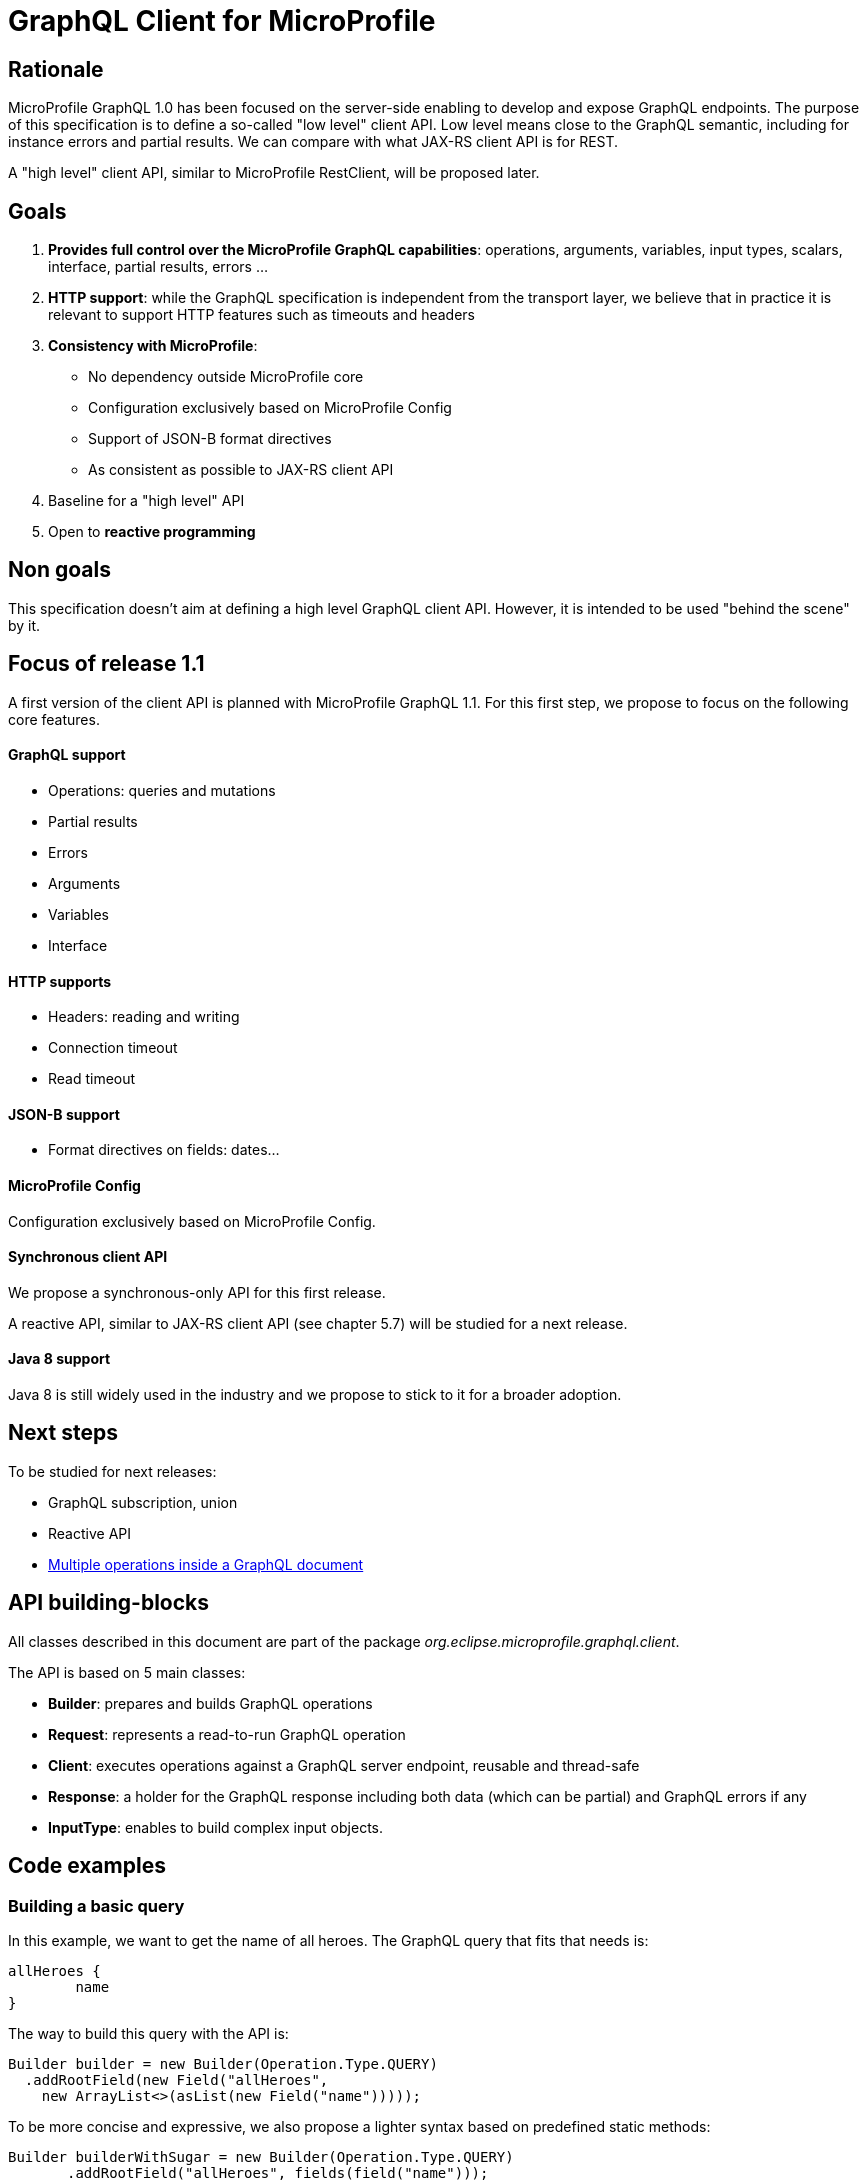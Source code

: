 //
// Copyright (c) 2020 Contributors to the Eclipse Foundation
//
// See the NOTICE file(s) distributed with this work for additional
// information regarding copyright ownership.
//
// Licensed under the Apache License, Version 2.0 (the "License");
// you may not use this file except in compliance with the License.
// You may obtain a copy of the License at
//
//     http://www.apache.org/licenses/LICENSE-2.0
//
// Unless required by applicable law or agreed to in writing, software
// distributed under the License is distributed on an "AS IS" BASIS,
// WITHOUT WARRANTIES OR CONDITIONS OF ANY KIND, either express or implied.
// See the License for the specific language governing permissions and
// limitations under the License.
//

= GraphQL Client for MicroProfile 

== Rationale

MicroProfile GraphQL 1.0 has been focused on the server-side enabling to develop and expose GraphQL endpoints. The purpose of this specification is to define a so-called "low level" client API. Low level means close to the GraphQL semantic, including for instance errors and partial results. We can compare with what JAX-RS client API is for REST.

A "high level" client API, similar to MicroProfile RestClient, will be proposed later.

== Goals

1. **Provides full control over the MicroProfile GraphQL capabilities**: operations, arguments, variables, input types, scalars, interface, partial results, errors ...
2. **HTTP support**: while the GraphQL specification is independent from the transport layer, we believe that in practice it is relevant to support HTTP features such as timeouts and headers
3. **Consistency with MicroProfile**:

    * No dependency outside MicroProfile core 
    * Configuration exclusively based on MicroProfile Config
    * Support of JSON-B format directives
    * As consistent as possible to JAX-RS client API 
4. Baseline for a "high level" API
5. Open to *reactive programming*


== Non goals

This specification doesn't aim at defining a high level GraphQL client API. However, it is intended to be used "behind the scene" by it.

== Focus of release 1.1

A first version of the client API is planned with MicroProfile GraphQL 1.1. For this first step, we propose to focus on the following core features.

==== GraphQL support

* Operations: queries and mutations
* Partial results
* Errors
* Arguments
* Variables
* Interface

==== HTTP supports

* Headers: reading and writing
* Connection timeout
* Read timeout

==== JSON-B support

* Format directives on fields: dates...

==== MicroProfile Config

Configuration exclusively based on MicroProfile Config.

==== Synchronous client API

We propose a synchronous-only API for this first release. 

A reactive API, similar to JAX-RS client API (see chapter 5.7) will be studied for a next release.

==== Java 8 support

Java 8 is still widely used in the industry and we propose to stick to it for a broader adoption.

== Next steps

To be studied for next releases:

* GraphQL subscription, union
* Reactive API
* https://spec.graphql.org/draft/#sec-Document[Multiple operations inside a GraphQL document]

== API building-blocks

All classes described in this document are part of the package __org.eclipse.microprofile.graphql.client__.

The API is based on 5 main classes:

* **Builder**: prepares and builds GraphQL operations
* **Request**: represents a read-to-run GraphQL operation
* **Client**: executes operations against a GraphQL server endpoint, reusable and thread-safe 
* **Response**: a holder for the GraphQL response including both data (which can be partial) and GraphQL errors if any
* **InputType**: enables to build complex input objects.

== Code examples

=== Building a basic query

In this example, we want to get the name of all heroes. The GraphQL query that fits that needs is:
[source,json]
----
allHeroes {
	name
}
----
The way to build this query with the API is:
[source,java]
----
Builder builder = new Builder(Operation.Type.QUERY)
  .addRootField(new Field("allHeroes", 
    new ArrayList<>(asList(new Field("name")))));
----
To be more concise and expressive, we also propose a lighter syntax based on predefined static methods:
[source,java]
----
Builder builderWithSugar = new Builder(Operation.Type.QUERY)
       .addRootField("allHeroes", fields(field("name")));
----

The static methods to obtain this lighter syntax are described in the <<appendix_static_methods>>.

=== Building a more complex query

In this example, we want to get all heroes from a given city, including the name of the teams they belong to.
The GraphQL query that fits this need is:

[source,json]
----
query {
  allHeroesIn(city: "New York, NY") {
	name
	currentLocation
	teamAffiliations {
  		name
	}
  }
----
The way to build this query with the API is:
[source,java]
----
Builder builder = new Builder(Operation.Type.QUERY)
       .addRootField(new Field("allHeroesIn",
               new HashSet<Argument>(asList(
                       new Argument("city", "New York, NY")
               )),
               new ArrayList<>(asList(
                       new Field("name"),
                       new Field("currentLocation"),
                       new Field("teamAffiliations", new ArrayList<>(asList(
                               new Field("name")))
                       )))));
----
The same query with the ligther syntax:
[source,java]
----
Builder builderWithSugar = new Builder(Operation.Type.QUERY)
       .addRootField("allHeroesIn",
               args(
                       arg("city", "New York, NY")
               ),
               fields(
                       field("name"),
                       field("currentLocation"),
                       field("teamAffiliations",
                               fields(
                                       field("name")
                               )
                       )
               )
       );
----

=== Adding attributes to fields

In the previous example, there is just one argument at the root level. What if we want to set arguments to fields?
Let’s imagine we want to add 2 arguments to the “currentLocation” field:
[source, java]
----
Builder builder = new Builder(Operation.Type.QUERY)
       .addRootField("allHeroesIn",
               new HashSet<Argument>(asList(
                       new Argument("city", "New York, NY")
               )),
               new HashSet<Field>(asList(
                       new Field("name"),
                       new Field("currentLocation", new HashSet<Argument>(asList(
                               new Argument("foo", "bar"),
                               new Argument("zoo", 123)
                       ))),
                       new Field("teamAffiliations", new HashSet<Field>(asList(
                               new Field("name")))
                       ))))
       .addRootField("allHeroes", new HashSet<Field>(asList(new Field("name"))));

----

With the light API:
[source,java]
----
Builder builderWithSugar = new Builder(Operation.Type.QUERY)
       .addRootField("allHeroesIn",
               asSet(
                       arg("city", "New York, NY")
               ),
               asSet(
                       field("name"),
                       field("currentLocation", asSet(
                               arg("foo", "bar"),
                               arg("zoo", 123)
                       )),
                       field("teamAffiliations",
                               asSet(
                                       field("name")
                               )
                       )
               )
       )
       .addRootField("allHeroes", asSet(field("name")));
----

== Building a mutation
In this example, we want to add a hero to a team, more specifically Wolverine to the Avengers.

The GraphQL mutation that responds to this need is:
[source,json]
----
mutation {
  addHeroToTeam(hero: "Wolverine", team: "Avengers") {
         name
         rivalTeam {
             name
	         members {
		       costumeColor
             }
         }
  }
}
----
Note that there are 2 arguments on the addHeroToTeam field. The way to run it using the proposed API is:
[source,java]
----
Builder builder = new Builder(Operation.Type.MUTATION)
       .addRootField("addHeroToTeam",
               asSet(
                       arg("hero", "Wolverine"),
                       arg("team", "Avengers")
               ),
               asSet(
                       field("name"),
                       field("rivalTeam",
                               asSet(
                                       field("name"),
                                       field("members",
                                               asSet(
                                                       field("costumeColor")
                                               )
                                       )
                               )
                       )
               )
       )

----

== Managing input objects

In that case, we want to create a hero from scratch:
[source,json]
----
mutation {
  createNewHero(hero: {
	name: "Green Lantern",
    	costumeColor: "green",
    	dateOfLastCheckin: "2020-03-25",
    	equipment: null,
    	knownEnemies: [“Wolverine, “Starlord”, Iron Man”],
	idNumber: 456) {
    realName
  }
}
----
We can observe that we have a multi-valued argument and we need a specific API construct for that: the InputObject.For instance:
[source,java]
----
Builder builder = new Builder(Operation.Type.MUTATION)
       .addRootField(field("createNewHero",
               args(
                       arg("hero", inputObject(
                                   inputField("costumeColor", "green"),
                                   inputField("dateOfLastCheckin", LocalDate.now()),
                                   inputField("equipment", null),
                                   inputField("idNumber", 456),
                                   inputField("knownEnemies", asList("Wolverine", "Starlord", "Iron Man")),
                                   inputField("name", "Green Lantern")
                       ))
               ),
               fields(
                       field("name"),
                       field("nameOfKnownEnemies")
               )
       ));
----

== Running operations

Once the operation is built (a mutation or a query), it is ready to be run against an endpoint. Let's see how to do that.

There are two options depending on the way to get the data result.

To get raw JSON data:
[source,java]
----
// Build the request
Request request = builder.build();

// Initialize the GraphQL client
Client client = ClientBuilder.newClient();

// Get the GraphQL response
Response response = client.target(“http://localhost:8080/graphql”).execute(request);

// Check GraphQL errors if any
if ( response.hasError ) {
     System.err.println(“Sorry, got some GraphQL errors =” + response.getErrors());
     // Process error and partial data here
    }
    
// Get the raw JSON data
JsonValue rawJson = response.getData();
----

To get the same data using an expected application class:
[source,java]
----
// Build the request
Request request = builder.build();

// Initialize the GraphQL client
Client client = ClientBuilder.newClient();

// Get the GraphQL response
Response<ApplicationClass> response = client.target(“http://localhost:8080/graphql”).dataType(ApplicationClass.class).execute(request);

// Check GraphQL errors if any
if ( response.hasError ) {
     System.err.println(“Sorry, got some GraphQL errors =” + response.getErrors());
     // Process error and partial data here
    }
    
// Get the ApplicationClass
ApplicationClass appClass = response.getData();
----

== HTTP support


=== Timeout
We propose a similar approach to JAX-RS with HTTP timeouts set when initializing a Client:
[source,java]
----
Client client = ClientBuilder
  .connectTimeout(6,TimeUnit.MILLISECONDS)
  .readTimeout(5, TimeUnit.MILLISECONDS)
  .build() ;
----


=== Headers

We propose a similar approach to JAX-RS with HTTP headers set when sending the GraphQL operation:
[source,java]
----
// Send a request with an Authentication HTTP header
Response<ExpectedData> response = client
  .target(“http://localhost:8080/graphql”)
  .header(("Authentication", "Bearer: 123456")
  .execute(response); 
----


== Appendix: static methods for the light API
[source,java]
----
@SafeVarargs
public static <Field> List<Field> fields(Field... f) {
   return asList(f);
}
public static Field field(String name) {
   return new Field(name);
}

@SafeVarargs
public static <Argument> Set<Argument> args(Argument... a) {
   return asSet(a);
}
public static Argument arg(String name, Object value) {
   return new Argument(name, value);
}

----